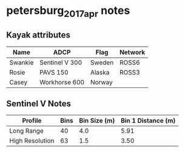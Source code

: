 * petersburg_2017_apr notes
** Kayak attributes
#+name:kayak_info
| Name    | ADCP           | Flag   | Network |
|---------+----------------+--------+---------|
| Swankie | Sentinel V 300 | Sweden | ROSS6   |
| Rosie   | PAVS 150       | Alaska | ROSS3   |
| Casey   | Workhorse 600  | Norway |         |

** Sentinel V Notes

| Profile         | Bins | Bin Size (m) | Bin 1 Distance (m) |
|-----------------+------+--------------+--------------------|
| Long Range      |   40 |          4.0 |               5.91 |
| High Resolution |   63 |          1.5 |               3.50 |



